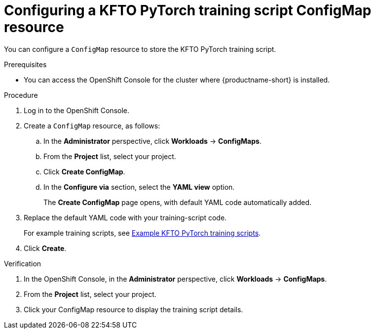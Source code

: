 :_module-type: PROCEDURE

[id="configuring-a-kfto-pytorch-training-script-configmap-resource_{context}"]
= Configuring a KFTO PyTorch training script ConfigMap resource

[role='_abstract']
You can configure a `ConfigMap` resource to store the KFTO PyTorch training script.

.Prerequisites
ifdef::upstream[]
* Your cluster administrator has installed {productname-long} with the required distributed training components as described in link:{odhdocshome}/installing-open-data-hub/#installing-the-distributed-workloads-components_install[Installing the distributed workloads components].
endif::[]

ifdef::self-managed[]
* Your cluster administrator has installed {productname-long} with the required distributed training components as described in link:{rhoaidocshome}{default-format-url}/installing_and_uninstalling_{url-productname-short}/installing-the-distributed-workloads-components_install[Installing the distributed workloads components] (for disconnected environments, see link:{rhoaidocshome}{default-format-url}/installing_and_uninstalling_{url-productname-short}_in_a_disconnected_environment/installing-the-distributed-workloads-components_install[Installing the distributed workloads components]).
endif::[]

ifdef::cloud-service[]
* Your cluster administrator has installed {productname-long} with the required distributed training components as described in link:{rhoaidocshome}{default-format-url}/installing_and_uninstalling_{url-productname-short}/installing-the-distributed-workloads-components_install[Installing the distributed workloads components].
endif::[]


* You can access the OpenShift Console for the cluster where {productname-short} is installed. 



.Procedure
. Log in to the OpenShift Console.

. Create a `ConfigMap` resource, as follows:
.. In the *Administrator* perspective, click *Workloads* -> *ConfigMaps*.
.. From the *Project* list, select your project.
.. Click *Create ConfigMap*.
.. In the *Configure via* section, select the *YAML view* option.
+
The *Create ConfigMap* page opens, with default YAML code automatically added.
. Replace the default YAML code with your training-script code.
+
ifndef::upstream[]
For example training scripts, see link:{rhoaidocshome}{default-format-url}/working_with_distributed_workloads/running-kfto-based-distributed-training-workloads_distributed-workloads/using-the-kubeflow-training-operator-to-run-distributed-training-workloads_distributed-workloads#example-kfto-pytorch-training-scripts_distributed-workloads[Example KFTO PyTorch training scripts].
endif::[]
ifdef::upstream[]
For example training scripts, see link:{odhdocshome}/working-with-distributed-workloads/#example-kfto-pytorch-training-scripts_distributed-workloads[Example KFTO PyTorch training scripts].
endif::[]

. Click *Create*.


.Verification
. In the OpenShift Console, in the *Administrator* perspective, click *Workloads* -> *ConfigMaps*.
. From the *Project* list, select your project.
. Click your ConfigMap resource to display the training script details.

